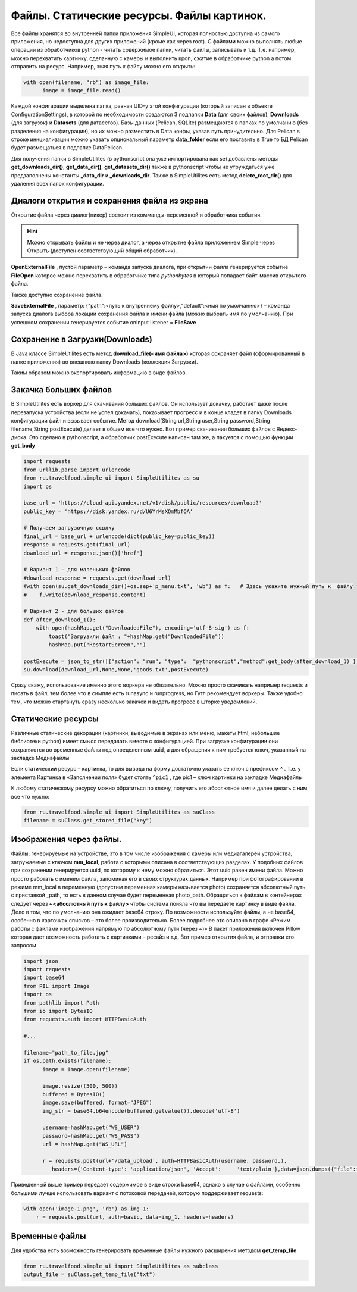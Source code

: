.. SimpleUI documentation master file, created by
   sphinx-quickstart on Sat May 16 14:23:51 2020.
   You can adapt this file completely to your liking, but it should at least
   contain the root `toctree` directive.

.. SimpleUI documentation master file, created by
   sphinx-quickstart on Sat May 16 14:23:51 2020.
   You can adapt this file completely to your liking, but it should at least
   contain the root `toctree` directive.

Файлы. Статические ресурсы. Файлы картинок.
=====================================================

Все файлы хранятся во внутренней папки приложения SimpleUI, которая полностью доступна из самого приложения, но недоступна для других приложений (кроме как через root). С файлами можно выполнять любые операции из обработчиков python  - читать содержимое папки, читать файлы, записывать и т.д. Т.е. например, можно перехватить картинку, сделанную с камеры и выполнить кроп, сжатие в обработчике python а потом отправить на ресурс.
Например, зная путь к файлу можно его открыть:

.. code-block:: Python

 with open(filename, "rb") as image_file:
       image = image_file.read()

Каждой конфигарации выделена папка, равная UID-у этой конфигурации (который записан в объекте ConfigurationSettings), в которой по необходимости создаются 3 подпапки **Data** (для своих файлов), **Downloads** (для загрузок) и **Datasets** (для датасетов). Базы данных (Pelican, SQLite) размещаются в папках по умолчанию (без разделения на конфигурации), но их можно разместить в Data конфы, указав путь принудительно. Для Pelican в строке инициализации можно указать опциональный параметр **data_folder** если его поставить в True то БД Pelican будет размещаться в подпапке Data\Pelican

Для получения папки в SimpleUtilites (в pythonscript она уже импортирована как se) добавлены методы **get_downloads_dir()**, **get_data_dir()**, **get_datasets_dir()** также в pythonscript чтобы не утруждаться уже предзаполнены константы **_data_dir** и **_downloads_dir**.
Также в SimpleUtilites есть метод **delete_root_dir()** для удаления всех папок конфигурации.


Диалоги открытия и сохранения файла из экрана
--------------------------------------------------------------


Открытие файла через диалог(пикер) состоит из комманды-переменной и обработчика события. 

.. hint:: Можно открывать файлы и не через диалог, а через открытие файла приложением Simple через Открыть (доступен соответствующий общий обработчик). 

**OpenExternalFile** , пустой параметр  – команда запуска диалога, при открытии файла генерируется событие **FileOpen** которое можно перехватить в обработчике типа *pythonbytes* в который попадает байт-массив открытого файла. 

Также доступно сохранение файла.

**SaveExternalFile** , параметр: {"path":<путь к внутреннему файлу>,"default":<имя по умолчанию>} – команда запуска диалога выбора локации сохранения файла и имени файла (можно выбрать имя по умолчанию). При успешном сохранении генерируется событие onInput listener = **FileSave**


Сохранение в Загрузки(Downloads)
------------------------------------------------

В Java классе SimpleUtilites есть метод **download_file(<имя файла>)** которая сохраняет файл (сформированный в папке приложения) во внешнюю папку Downloads (коллекция Загрузки). 

Таким образом можно экспортировать информацию в виде файлов.

Закачка больших файлов
-----------------------------------------
В SimpleUtilites есть воркер для скачивания больших файлов. Он использует докачку, работает даже после перезапуска устройства (если не успел докачать), показывает прогресс и в конце кладет в папку Downloads конфигурации файл и вызывает событие. Метод download(String url,String user,String password,String filename,String postExecute) делает в общем все что нужно. 
Вот пример скачивания больших файлов с Яндекс-диска. Это сделано в pythonscript, а обработчик postExecute написан там же, а пакуется с помощью функции **get_body**

.. code-block:: Python

 import requests
 from urllib.parse import urlencode
 from ru.travelfood.simple_ui import SimpleUtilites as su
 import os

 base_url = 'https://cloud-api.yandex.net/v1/disk/public/resources/download?'
 public_key = 'https://disk.yandex.ru/d/U6YrMsXQmMbfOA' 
 
 # Получаем загрузочную ссылку
 final_url = base_url + urlencode(dict(public_key=public_key))
 response = requests.get(final_url)
 download_url = response.json()['href']
 
 # Вариант 1 - для маленьких файлов
 #download_response = requests.get(download_url)
 #with open(su.get_downloads_dir()+os.sep+'p_menu.txt', 'wb') as f:   # Здесь укажите нужный путь к  файлу
 #    f.write(download_response.content)
 
 # Вариант 2 - для больших файлов
 def after_download_1():
     with open(hashMap.get("DownloadedFile"), encoding='utf-8-sig') as f:
         toast("Загрузили файл : "+hashMap.get("DownloadedFile"))
         hashMap.put("RestartScreen","")
 	
 postExecute = json_to_str([{"action": "run", "type":  "pythonscript","method":get_body(after_download_1) }])
 su.download(download_url,None,None,'goods.txt',postExecute)
 
Сразу скажу, использование именно этого воркера не обязательно. Можно просто скачивать например requests и писать в файл, тем более что в симпле есть runasync и runprogress, но Гугл рекомендует воркеры. Также удобно тем, что можно стартануть сразу несколько закачек и видеть прогресс в шторке уведомлений.


Статические ресурсы
-----------------------------

.. image:: _static/mediafiles.PNG
       :scale: 100%
       :align: center

Различные статические декорации (картинки, выводимые в экранах или меню, макеты html, небольшие библиотеки python) имеет смысл передавать вместе с конфигурацией. При загрузке конфигурации они сохраняются во временные файлы под определенным uuid, а для обращения к ним требуется ключ, указанный на закладке Медиафайлы

Если статический ресурс – картинка, то для вывода на форму достаточно указать ее ключ c префиксом **^** . Т.е. у элемента Картинка в «Заполнении поля» будет стоять ``^pic1`` , где pic1 – ключ картинки на закладке Медиафайлы

К любому статическому ресурсу можно обратиться по ключу, получить его абсолютное имя и далее делать с ним все что нужно:

.. code-block:: Python

  from ru.travelfood.simple_ui import SimpleUtilites as suClass
  filename = suClass.get_stored_file("key")


Изображения через файлы.
----------------------------------------------

Файлы, генерируемые на устройстве, это в том числе изображения с камеры или медиагалереи устройства, загружаемые с ключом **mm_local**, работа с которыми описана в соответствующих разделах. У подобных файлов при сохранении генерируется uuid, по которому к нему можно обратиться. Этот uuid равен имени файла. Можно просто работать с именем файла, запоминая его в своих структурах данных. Например при фотографировании в режиме mm_local в переменную (допустим переменная камеры называется photo) сохраняется абсолютный путь с приставкой _path, то есть в данном случае будет переменная photo_path.
Обращаться к файлам в контейнерах следует через **~<абсолютный путь к файлу>** чтобы система поняла что вы передаете картинку в виде файла. Дело в том, что по умолчанию она ожидает base64 строку. По возможности используйте файлы, а не base64, особенно в карточках списков – это более производительно. Более подробнее это описано в графе «Режим работы с файлами изображений напрямую по абсолютному пути (через ~)»
В пакет приложения включен Pillow которая дает возможность работать с картинками – ресайз и т.д. Вот пример открытия файла, и отправки его запросом

.. code-block:: Python
  
  import json
  import requests
  import base64
  from PIL import Image
  import os
  from pathlib import Path
  from io import BytesIO
  from requests.auth import HTTPBasicAuth

  #...

  filename="path_to_file.jpg"
  if os.path.exists(filename): 
        image = Image.open(filename)
      
        image.resize((500, 500))
        buffered = BytesIO()
        image.save(buffered, format="JPEG")
        img_str = base64.b64encode(buffered.getvalue()).decode('utf-8')

        username=hashMap.get("WS_USER")
        password=hashMap.get("WS_PASS")
        url = hashMap.get("WS_URL")

        r = requests.post(url+'/data_upload', auth=HTTPBasicAuth(username, password,),
	   headers={'Content-type': 'application/json', 'Accept':     'text/plain'},data=json.dumps({"file":filename,"base64":img_str}))


Приведенный выше пример передает содержимое в виде строки base64, однако в случае с файлами, особенно большими лучше использовать вариант с потоковой передачей, которую поддерживает requests:

.. code-block:: Python

  with open('image-1.png', 'rb') as img_1:
      r = requests.post(url, auth=basic, data=img_1, headers=headers)


Временные файлы
--------------------

Для удобства есть возможность генерировать временные файлы нужного расширения методом **get_temp_file**

.. code-block:: Python

 from ru.travelfood.simple_ui import SimpleUtilites as subclass
 output_file = suClass.get_temp_file("txt")

